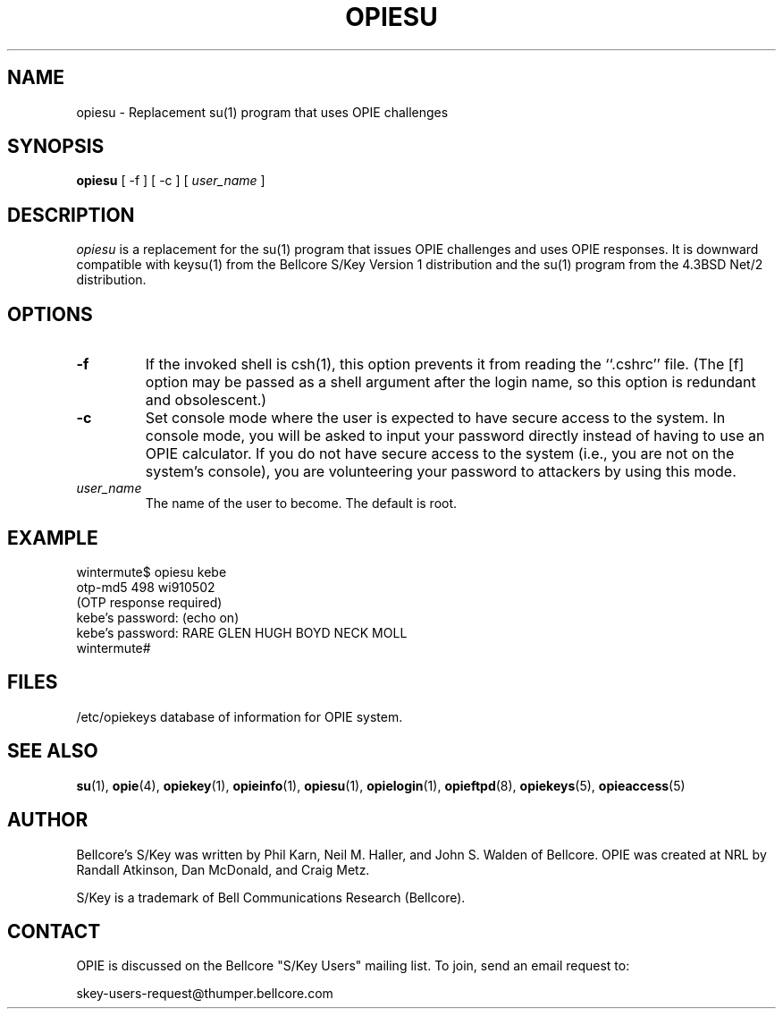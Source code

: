 .\" opiesu.c: Manual page for the opiesu(1) program.
.\"
.\" %%% portions-copyright-cmetz-96
.\" Portions of this software are Copyright 1996-1999 by Craig Metz, All Rights
.\" Reserved. The Inner Net License Version 2 applies to these portions of
.\" the software.
.\" You should have received a copy of the license with this software. If
.\" you didn't get a copy, you may request one from <license@inner.net>.
.\"
.\" Portions of this software are Copyright 1995 by Randall Atkinson and Dan
.\" McDonald, All Rights Reserved. All Rights under this copyright are assigned
.\" to the U.S. Naval Research Laboratory (NRL). The NRL Copyright Notice and
.\" License Agreement applies to this software.
.\"
.\"	History:
.\"
.\"     Modified by cmetz for OPIE 2.3. Removed statement that opiesu will
.\"		only accept OTP responses.
.\"     Modified by cmetz for OPIE 2.2. Removed MJR DES documentation.
.\"	Modified at NRL for OPIE 2.0.
.\"	Documentation for the "-f" option from BSD.
.\"	Written at Bellcore for the S/Key Version 1 software distribution
.\"		(keysu.1).
.\"
.ll 6i
.pl 10.5i
.lt 6.0i
.TH OPIESU 1 "January 10, 1995"
.AT 3
.SH NAME
opiesu \- Replacement su(1) program that uses OPIE challenges
.SH SYNOPSIS
.B opiesu
[ \-f ] [ \-c ] [
.I user_name
] 
.SH DESCRIPTION
.I opiesu
is a replacement for the su(1) program that issues OPIE challenges and
uses OPIE responses. It is downward compatible with keysu(1) from the
Bellcore S/Key Version 1 distribution and the su(1) program from the 4.3BSD
Net/2 distribution.
.SH OPTIONS
.TP
.B \-f
If the invoked shell is csh(1),  this option prevents it from
reading the ``.cshrc'' file.  (The [f] option may be passed as a
shell argument after the login name, so this option is redundant
and obsolescent.)
.TP
.B \-c
Set console mode where the user is expected to have secure access to the
system. In console mode, you will be asked to input your password directly
instead of having to use an OPIE calculator. If you do not have secure access
to the system (i.e., you are not on the system's console), you are
volunteering your password to attackers by using this mode.
.TP
.I user_name
The name of the user to become.
The default is root.
.SH EXAMPLE
.sp 0
wintermute$ opiesu kebe
.sp 0
otp-md5 498 wi910502
.sp 0
(OTP response required)
.sp 0
kebe's password:  (echo on)
.sp 0
kebe's password: RARE GLEN HUGH BOYD NECK MOLL
.sp 0
wintermute# 
.LP
.SH FILES
.TP
/etc/opiekeys database of information for OPIE system.
.LP
.SH SEE ALSO
.BR su (1),
.BR opie (4),
.BR opiekey (1),
.BR opieinfo (1),
.BR opiesu (1),
.BR opielogin (1),
.BR opieftpd (8),
.BR opiekeys (5),
.BR opieaccess (5)
 
.SH AUTHOR
Bellcore's S/Key was written by Phil Karn, Neil M. Haller, and John S. Walden
of Bellcore. OPIE was created at NRL by Randall Atkinson, Dan McDonald, and
Craig Metz.

S/Key is a trademark of Bell Communications Research (Bellcore).

.SH CONTACT
OPIE is discussed on the Bellcore "S/Key Users" mailing list. To join,
send an email request to:
.sp 
skey-users-request@thumper.bellcore.com
